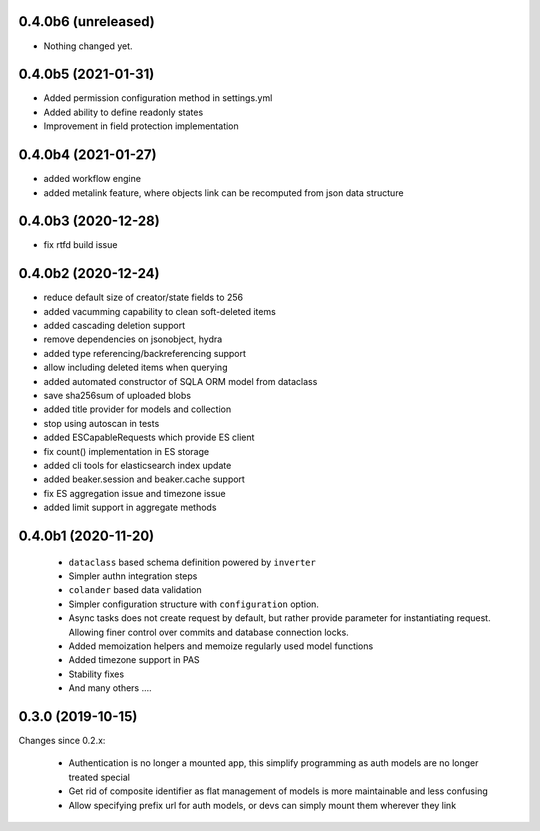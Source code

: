 0.4.0b6 (unreleased)
--------------------

- Nothing changed yet.


0.4.0b5 (2021-01-31)
--------------------

- Added permission configuration method in settings.yml
- Added ability to define readonly states
- Improvement in field protection implementation


0.4.0b4 (2021-01-27)
--------------------

- added workflow engine
- added metalink feature, where objects link can be recomputed
  from json data structure


0.4.0b3 (2020-12-28)
--------------------

- fix rtfd build issue


0.4.0b2 (2020-12-24)
--------------------

- reduce default size of creator/state fields to 256
- added vacumming capability to clean soft-deleted items
- added cascading deletion support
- remove dependencies on jsonobject, hydra
- added type referencing/backreferencing support
- allow including deleted items when querying
- added automated constructor of SQLA ORM model from dataclass
- save sha256sum of uploaded blobs
- added title provider for models and collection
- stop using autoscan in tests 
- added ESCapableRequests which provide ES client 
- fix count() implementation in ES storage
- added cli tools for elasticsearch index update
- added beaker.session and beaker.cache support
- fix ES aggregation issue and timezone issue
- added limit support in aggregate methods


0.4.0b1 (2020-11-20)
-------------------

  * ``dataclass`` based schema definition powered by ``inverter``

  * Simpler authn integration steps

  * ``colander`` based data validation

  * Simpler configuration structure with ``configuration`` option.

  * Async tasks does not create request by default, but rather provide
    parameter for instantiating request. Allowing finer control over commits
    and database connection locks.

  * Added memoization helpers and memoize regularly used model functions

  * Added timezone support in PAS 

  * Stability fixes
  
  * And many others ....



0.3.0 (2019-10-15)
------------------

Changes since 0.2.x:

 * Authentication is no longer a mounted app, this simplify programming as auth
   models are no longer treated special

 * Get rid of composite identifier as flat management of models is more
   maintainable and less confusing

 * Allow specifying prefix url for auth models, or devs can simply mount them
   wherever they link


